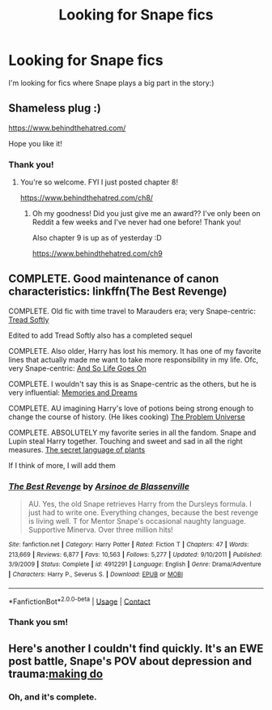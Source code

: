 #+TITLE: Looking for Snape fics

* Looking for Snape fics
:PROPERTIES:
:Author: Cactus-Lover-89
:Score: 2
:DateUnix: 1600691096.0
:DateShort: 2020-Sep-21
:FlairText: Request
:END:
I'm looking for fics where Snape plays a big part in the story:)


** Shameless plug :)

[[https://www.behindthehatred.com/]]

Hope you like it!
:PROPERTIES:
:Author: LizaSolovyev
:Score: 3
:DateUnix: 1600694966.0
:DateShort: 2020-Sep-21
:END:

*** Thank you!
:PROPERTIES:
:Author: Cactus-Lover-89
:Score: 2
:DateUnix: 1600886541.0
:DateShort: 2020-Sep-23
:END:

**** You're so welcome. FYI I just posted chapter 8!

[[https://www.behindthehatred.com/ch8/]]
:PROPERTIES:
:Author: LizaSolovyev
:Score: 1
:DateUnix: 1601050761.0
:DateShort: 2020-Sep-25
:END:

***** Oh my goodness! Did you just give me an award?? I've only been on Reddit a few weeks and I've never had one before! Thank you!

Also chapter 9 is up as of yesterday :D

[[https://www.behindthehatred.com/ch9]]
:PROPERTIES:
:Author: LizaSolovyev
:Score: 1
:DateUnix: 1601742696.0
:DateShort: 2020-Oct-03
:END:


** COMPLETE. Good maintenance of canon characteristics: linkffn(The Best Revenge)

COMPLETE. Old fic with time travel to Marauders era; very Snape-centric: [[https://m.fanfiction.net/s/1847353/1/Tread-Softly][Tread Softly]]

Edited to add Tread Softly also has a completed sequel

COMPLETE. Also older, Harry has lost his memory. It has one of my favorite lines that actually made me want to take more responsibility in my life. Ofc, very Snape-centric: [[https://m.fanfiction.net/s/2209675/1/And-So-Life-Goes-On][And So Life Goes On]]

COMPLETE. I wouldn't say this is as Snape-centric as the others, but he is very influential: [[https://archiveofourown.org/series/31886][Memories and Dreams]]

COMPLETE. AU imagining Harry's love of potions being strong enough to change the course of history. (He likes cooking) [[https://archiveofourown.org/series/741255][The Problem Universe]]

COMPLETE. ABSOLUTELY my favorite series in all the fandom. Snape and Lupin steal Harry together. Touching and sweet and sad in all the right measures. [[https://archiveofourown.org/series/631214][The secret language of plants]]

If I think of more, I will add them
:PROPERTIES:
:Author: vengefulmanatee
:Score: 2
:DateUnix: 1600695034.0
:DateShort: 2020-Sep-21
:END:

*** [[https://www.fanfiction.net/s/4912291/1/][*/The Best Revenge/*]] by [[https://www.fanfiction.net/u/352534/Arsinoe-de-Blassenville][/Arsinoe de Blassenville/]]

#+begin_quote
  AU. Yes, the old Snape retrieves Harry from the Dursleys formula. I just had to write one. Everything changes, because the best revenge is living well. T for Mentor Snape's occasional naughty language. Supportive Minerva. Over three million hits!
#+end_quote

^{/Site/:} ^{fanfiction.net} ^{*|*} ^{/Category/:} ^{Harry} ^{Potter} ^{*|*} ^{/Rated/:} ^{Fiction} ^{T} ^{*|*} ^{/Chapters/:} ^{47} ^{*|*} ^{/Words/:} ^{213,669} ^{*|*} ^{/Reviews/:} ^{6,877} ^{*|*} ^{/Favs/:} ^{10,563} ^{*|*} ^{/Follows/:} ^{5,277} ^{*|*} ^{/Updated/:} ^{9/10/2011} ^{*|*} ^{/Published/:} ^{3/9/2009} ^{*|*} ^{/Status/:} ^{Complete} ^{*|*} ^{/id/:} ^{4912291} ^{*|*} ^{/Language/:} ^{English} ^{*|*} ^{/Genre/:} ^{Drama/Adventure} ^{*|*} ^{/Characters/:} ^{Harry} ^{P.,} ^{Severus} ^{S.} ^{*|*} ^{/Download/:} ^{[[http://www.ff2ebook.com/old/ffn-bot/index.php?id=4912291&source=ff&filetype=epub][EPUB]]} ^{or} ^{[[http://www.ff2ebook.com/old/ffn-bot/index.php?id=4912291&source=ff&filetype=mobi][MOBI]]}

--------------

*FanfictionBot*^{2.0.0-beta} | [[https://github.com/FanfictionBot/reddit-ffn-bot/wiki/Usage][Usage]] | [[https://www.reddit.com/message/compose?to=tusing][Contact]]
:PROPERTIES:
:Author: FanfictionBot
:Score: 1
:DateUnix: 1600695053.0
:DateShort: 2020-Sep-21
:END:


*** Thank you sm!
:PROPERTIES:
:Author: Cactus-Lover-89
:Score: 1
:DateUnix: 1600886561.0
:DateShort: 2020-Sep-23
:END:


** Here's another I couldn't find quickly. It's an EWE post battle, Snape's POV about depression and trauma:[[https://archiveofourown.org/works/20636933/chapters/49004756][making do]]
:PROPERTIES:
:Author: vengefulmanatee
:Score: 1
:DateUnix: 1600696188.0
:DateShort: 2020-Sep-21
:END:

*** Oh, and it's complete.
:PROPERTIES:
:Author: vengefulmanatee
:Score: 1
:DateUnix: 1600698248.0
:DateShort: 2020-Sep-21
:END:
